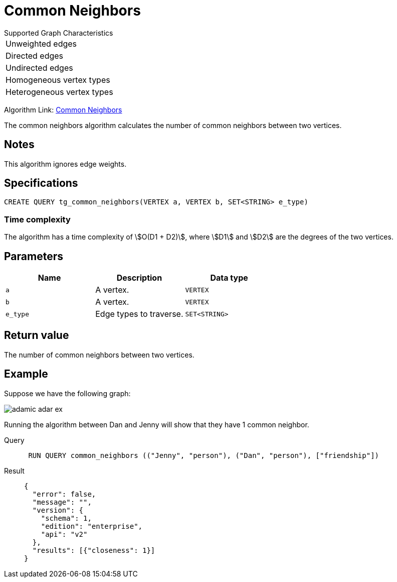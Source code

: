 = Common Neighbors

.Supported Graph Characteristics
****
[cols='1']
|===
^|Unweighted edges
^|Directed edges
^|Undirected edges
^|Homogeneous vertex types
^|Heterogeneous vertex types
|===

Algorithm Link: link:https://github.com/tigergraph/gsql-graph-algorithms/tree/master/algorithms/Topological%20Link%20Prediction/common_neighbors[Common Neighbors]

****

The common neighbors algorithm calculates the number of common neighbors between two vertices.

== Notes

This algorithm ignores edge weights.

== Specifications
[,gsql]
----
CREATE QUERY tg_common_neighbors(VERTEX a, VERTEX b, SET<STRING> e_type)
----

=== Time complexity
The algorithm has a time complexity of stem:[O(D1 + D2)], where stem:[D1] and stem:[D2] are the degrees of the two vertices.

== Parameters
[cols="1,1,1"]
|===
|Name | Description | Data type

| `a`
|  A vertex.
|  `VERTEX`

| `b`
| A vertex.
| `VERTEX`

| `e_type`
| Edge types to traverse.
| `SET<STRING>`
|===

== Return value
The number of common neighbors between two vertices.

== Example
Suppose we have the following graph:

image::adamic-adar-ex.png[]

Running the algorithm between Dan and Jenny will show that they have 1 common neighbor.

[tabs]
====
Query::
+
--
[,gsql]
----
 RUN QUERY common_neighbors (("Jenny", "person"), ("Dan", "person"), ["friendship"])
----
--
Result::
+
--
[,json]
----
{
  "error": false,
  "message": "",
  "version": {
    "schema": 1,
    "edition": "enterprise",
    "api": "v2"
  },
  "results": [{"closeness": 1}]
}
----
--
====
